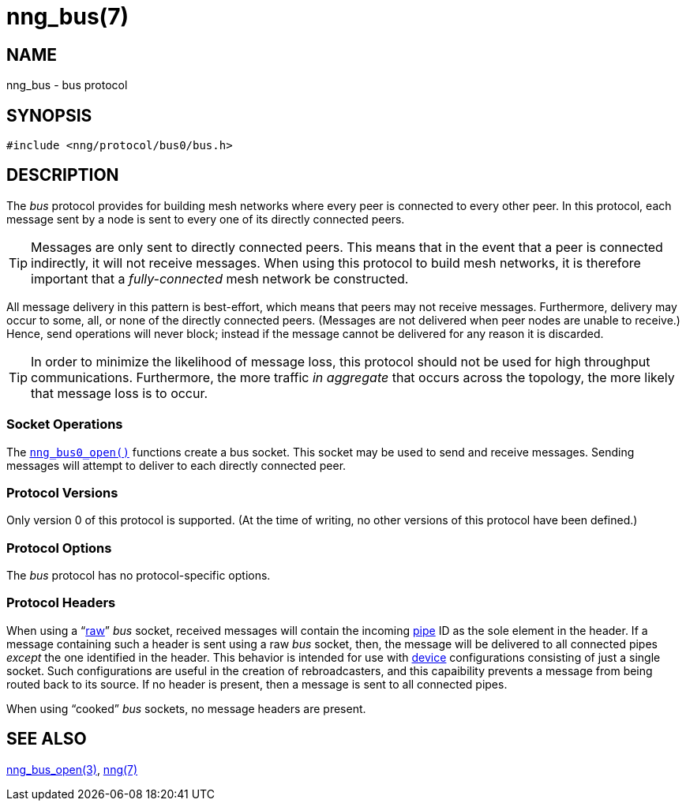 = nng_bus(7)
//
// Copyright 2018 Staysail Systems, Inc. <info@staysail.tech>
// Copyright 2018 Capitar IT Group BV <info@capitar.com>
//
// This document is supplied under the terms of the MIT License, a
// copy of which should be located in the distribution where this
// file was obtained (LICENSE.txt).  A copy of the license may also be
// found online at https://opensource.org/licenses/MIT.
//

== NAME

nng_bus - bus protocol

== SYNOPSIS

[source,c]
----
#include <nng/protocol/bus0/bus.h>
----

== DESCRIPTION

(((protocol, _bus_)))
The ((_bus_ protocol)) provides for building mesh networks where
every peer is connected to every other peer.
In this protocol, each message sent by a node is sent to every one of
its directly connected peers.

TIP: Messages are only sent to directly connected peers.
This means that in the event that a peer is connected indirectly, it will not
receive messages.
When using this protocol to build mesh networks, it
is therefore important that a _fully-connected_ mesh network be constructed.

All message delivery in this pattern is ((best-effort)), which means that
peers may not receive messages.
Furthermore, delivery may occur to some,
all, or none of the directly connected peers.
(Messages are not delivered when peer nodes are unable to receive.)
Hence, send operations will never block; instead if the
message cannot be delivered for any reason it is discarded.

TIP: In order to minimize the likelihood of message loss, this protocol
should not be used for high throughput communications.
Furthermore, the more traffic _in aggregate_ that occurs across the topology,
the more likely that message loss is to occur.

=== Socket Operations

The `<<nng_bus_open.3#,nng_bus0_open()>>` functions create a bus socket.
This socket may be used to send and receive messages.
Sending messages will attempt to deliver to each directly connected peer.

=== Protocol Versions

Only version 0 of this protocol is supported.
(At the time of writing, no other versions of this protocol have been defined.)

=== Protocol Options

The _bus_ protocol has no protocol-specific options.

=== Protocol Headers

When using a "`<<nng.7#raw_mode,raw>>`" _bus_ socket, received messages will
contain the incoming <<nng_pipe.5#,pipe>> ID as the sole element in the header.
If a message containing such a header is sent using a raw _bus_ socket, then,
the message will be delivered to all connected pipes _except_ the one
identified in the header.
This behavior is intended for use with <<nng_device.3#device,device>>
configurations consisting of just a single socket.
Such configurations are useful in the creation of rebroadcasters, and this
capaibility prevents a message from being routed back to its source.
If no header is present, then a message is sent to all connected pipes.

When using "`cooked`" _bus_ sockets, no message headers are present.

== SEE ALSO

[.text-left]
<<nng_bus_open.3#,nng_bus_open(3)>>,
<<nng.7#,nng(7)>>
